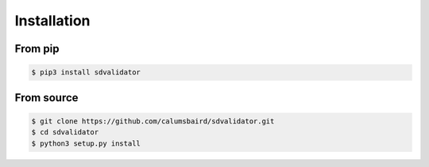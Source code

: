 Installation
============

From pip
--------
.. code-block:: console
	
	$ pip3 install sdvalidator

From source
-----------

.. code-block:: console
	
	$ git clone https://github.com/calumsbaird/sdvalidator.git
	$ cd sdvalidator
	$ python3 setup.py install
